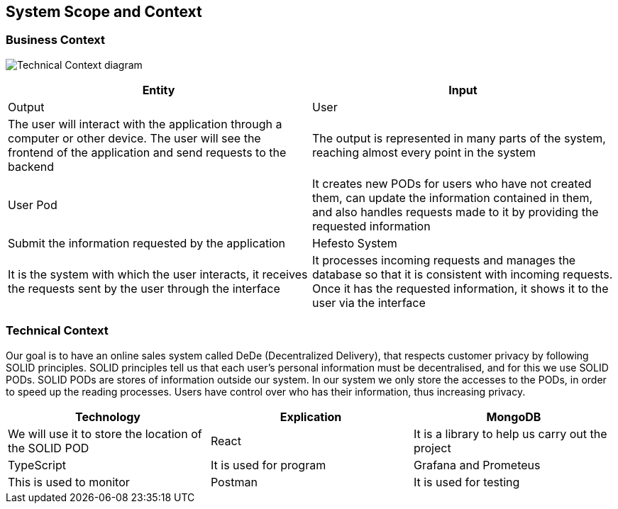 [[section-system-scope-and-context]]
== System Scope and Context

=== Business Context

image:https://github.com/Arquisoft/dede_es3c/blob/Sergio/docs/images/Technical%20Context.png["Technical Context diagram"]

[options = "header",cols="1,1"]
|===
| Entity | Input | Output
| User | The user will interact with the application through a computer or other device. The user will see the frontend of the application and send requests to the backend | The output is represented in many parts of the system, reaching almost every point in the system
| User Pod | It creates new PODs for users who have not created them, can update the information contained in them, and also handles requests made to it by providing the requested information | Submit the information requested by the application 
| Hefesto System | It is the system with which the user interacts, it receives the requests sent by the user through the interface  | It processes incoming requests and manages the database so that it is consistent with incoming requests. Once it has the requested information, it shows it to the user via the interface
|===

=== Technical Context

Our goal is to have an online sales system called DeDe (Decentralized Delivery), that respects customer privacy by following SOLID principles.
SOLID principles tell us that each user's personal information must be decentralised, and for this we use SOLID PODs.
SOLID PODs are stores of information outside our system.
In our system we only store the accesses to the PODs, in order to speed up the reading processes.
Users have control over who has their information, thus increasing privacy. 


[options = "header",cols="1,1,1"]
|===
| Technology | Explication 
| MongoDB | We will use it to store the location of the SOLID POD 
| React | It is a library to help us carry out the project 
| TypeScript | It is used for program 
| Grafana and Prometeus | This is used to monitor 
| Postman | It is used for testing 
|===
